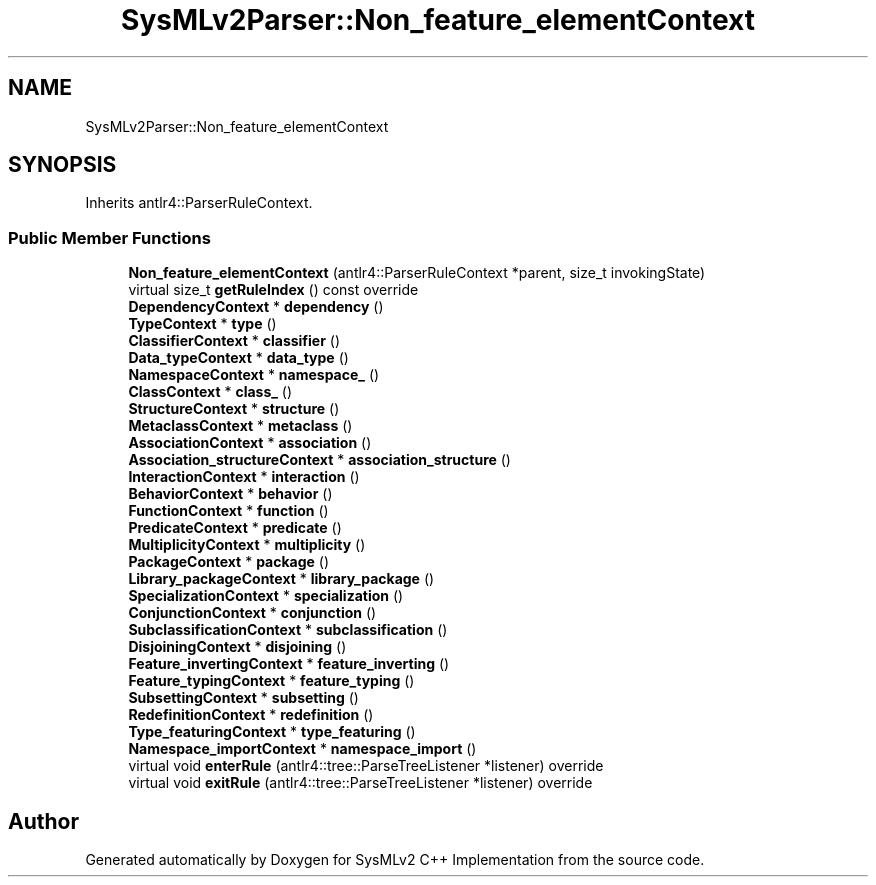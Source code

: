.TH "SysMLv2Parser::Non_feature_elementContext" 3 "Version 1.0 Beta 2" "SysMLv2 C++ Implementation" \" -*- nroff -*-
.ad l
.nh
.SH NAME
SysMLv2Parser::Non_feature_elementContext
.SH SYNOPSIS
.br
.PP
.PP
Inherits antlr4::ParserRuleContext\&.
.SS "Public Member Functions"

.in +1c
.ti -1c
.RI "\fBNon_feature_elementContext\fP (antlr4::ParserRuleContext *parent, size_t invokingState)"
.br
.ti -1c
.RI "virtual size_t \fBgetRuleIndex\fP () const override"
.br
.ti -1c
.RI "\fBDependencyContext\fP * \fBdependency\fP ()"
.br
.ti -1c
.RI "\fBTypeContext\fP * \fBtype\fP ()"
.br
.ti -1c
.RI "\fBClassifierContext\fP * \fBclassifier\fP ()"
.br
.ti -1c
.RI "\fBData_typeContext\fP * \fBdata_type\fP ()"
.br
.ti -1c
.RI "\fBNamespaceContext\fP * \fBnamespace_\fP ()"
.br
.ti -1c
.RI "\fBClassContext\fP * \fBclass_\fP ()"
.br
.ti -1c
.RI "\fBStructureContext\fP * \fBstructure\fP ()"
.br
.ti -1c
.RI "\fBMetaclassContext\fP * \fBmetaclass\fP ()"
.br
.ti -1c
.RI "\fBAssociationContext\fP * \fBassociation\fP ()"
.br
.ti -1c
.RI "\fBAssociation_structureContext\fP * \fBassociation_structure\fP ()"
.br
.ti -1c
.RI "\fBInteractionContext\fP * \fBinteraction\fP ()"
.br
.ti -1c
.RI "\fBBehaviorContext\fP * \fBbehavior\fP ()"
.br
.ti -1c
.RI "\fBFunctionContext\fP * \fBfunction\fP ()"
.br
.ti -1c
.RI "\fBPredicateContext\fP * \fBpredicate\fP ()"
.br
.ti -1c
.RI "\fBMultiplicityContext\fP * \fBmultiplicity\fP ()"
.br
.ti -1c
.RI "\fBPackageContext\fP * \fBpackage\fP ()"
.br
.ti -1c
.RI "\fBLibrary_packageContext\fP * \fBlibrary_package\fP ()"
.br
.ti -1c
.RI "\fBSpecializationContext\fP * \fBspecialization\fP ()"
.br
.ti -1c
.RI "\fBConjunctionContext\fP * \fBconjunction\fP ()"
.br
.ti -1c
.RI "\fBSubclassificationContext\fP * \fBsubclassification\fP ()"
.br
.ti -1c
.RI "\fBDisjoiningContext\fP * \fBdisjoining\fP ()"
.br
.ti -1c
.RI "\fBFeature_invertingContext\fP * \fBfeature_inverting\fP ()"
.br
.ti -1c
.RI "\fBFeature_typingContext\fP * \fBfeature_typing\fP ()"
.br
.ti -1c
.RI "\fBSubsettingContext\fP * \fBsubsetting\fP ()"
.br
.ti -1c
.RI "\fBRedefinitionContext\fP * \fBredefinition\fP ()"
.br
.ti -1c
.RI "\fBType_featuringContext\fP * \fBtype_featuring\fP ()"
.br
.ti -1c
.RI "\fBNamespace_importContext\fP * \fBnamespace_import\fP ()"
.br
.ti -1c
.RI "virtual void \fBenterRule\fP (antlr4::tree::ParseTreeListener *listener) override"
.br
.ti -1c
.RI "virtual void \fBexitRule\fP (antlr4::tree::ParseTreeListener *listener) override"
.br
.in -1c

.SH "Author"
.PP 
Generated automatically by Doxygen for SysMLv2 C++ Implementation from the source code\&.
